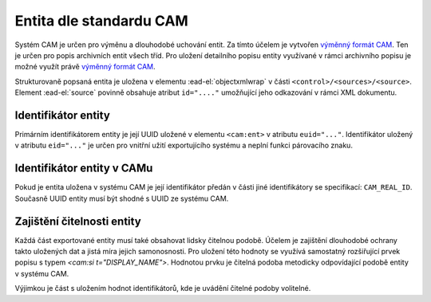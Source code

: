 .. _ead_ap_cam:

================================
Entita dle standardu CAM
================================

Systém CAM je určen pro výměnu a dlouhodobé uchování entit.
Za tímto účelem je vytvořen `výměnný formát CAM <https://cam.nacr.cz/doc>`_.
Ten je určen pro popis archivních entit všech tříd. Pro
uložení detailního popisu entity využívané v rámci archivního 
popisu je možné využít právě `výměnný formát CAM <https://cam.nacr.cz/doc>`_.

Strukturovaně popsaná entita je uložena v elementu 
:ead-el:`objectxmlwrap`
v části ``<control>/<sources>/<source>``.
Element :ead-el:`source` 
povinně obsahuje atribut ``id="...."`` umožňující
jeho odkazování v rámci XML dokumentu.


Identifikátor entity
========================

Primárním identifikátorem entity je její UUID uložené v elementu ``<cam:ent>`` v atributu ``euid="..."``.
Identifikátor uložený v atributu ``eid="..."`` je určen pro vnitřní užití exportujícího systému a neplní 
funkci párovacího znaku.


Identifikátor entity v CAMu
============================

Pokud je entita uložena v systému CAM je její identifikátor předán v části jiné identifikátory 
se specifikací: ``CAM_REAL_ID``. Současně UUID entity musí být shodné s UUID ze systému CAM.


Zajištění čitelnosti entity
=============================

Každá část exportované entity musí také obsahovat lidsky čitelnou podobě. 
Účelem je zajištění dlouhodobé ochrany takto uložených dat a jistá míra 
jejich samonosnosti. Pro uložení této hodnoty se využívá samostatný rozšiřující prvek 
popisu s typem `<cam:si t="DISPLAY_NAME">`. Hodnotou prvku je čitelná podoba
metodicky odpovídající podobě entity v systému CAM.

Výjimkou je část s uložením hodnot identifikátorů, kde je uvádění čitelné 
podoby volitelné.


.. code-block:: xml
   :caption: Příklad exportu entity včetně identifikátoru CAM

   <cam:ent eid="90273" ens="ERS_APPROVED" ent="ARTWORK_ARTWORK" euid="a1ae089d-581b-48b4-97e7-5debb2c42794">
     <cam:revi>
       <cam:rid>fd742012-83db-4b60-afef-670ba9406352</cam:rid>
       <cam:usr>system</cam:usr>
       <cam:modt>2022-07-17T06:46:33.461473</cam:modt>
     </cam:revi>
     <cam:prts>
       <cam:p pid="8e6b73ce-dfca-47a1-86a9-0e1ac6e239d9" t="PT_NAME">
         <cam:itms>
           <cam:si t="NM_MAIN" uuid="22bfc088-33df-4d3f-8d92-79b17acfd720">Ohnivé léto</cam:si>
           <cam:si t="NM_SUP_GEN" uuid="939c6753-12c9-4fc3-9390-d2e03cd956dd">film</cam:si>
           <cam:si t="NM_SUP_CHRO" uuid="36498a91-8993-422a-b7e0-881ae0437e64">1939</cam:si>
           <cam:si t="NM_AUTH" uuid="5bcd6a75-e01d-4feb-bcbe-5f002a22ad4b">František Čáp a Václav Krška</cam:si>
           <cam:ei s="LNG_cze" t="NM_LANG" uuid="bad32995-9927-433c-8c69-744078aeb79e"/>
         </cam:itms>
         <cam:eits>
           <cam:si t="DISPLAY_NAME">Ohnivé léto (František Čáp a Václav Krška : film : 1939)</cam:si>
         </cam:eits>
       </cam:p>
       <cam:p pid="3c7b8571-157e-40f3-a6ec-947889df6db9" t="PT_BODY">
         <cam:itms>
           <cam:si t="BRIEF_DESC" uuid="0121a0e0-264b-4dd2-b549-ae319ca85501">celovečerní film</cam:si>
         </cam:itms>
         <cam:eits>
           <cam:si t="DISPLAY_NAME">celovečerní film</cam:si>
         </cam:eits>
       </cam:p>
       <cam:p pid="6629b495-6e1e-4fed-969a-7d2b3e7979fd" t="PT_CRE">
         <cam:itms>
           <cam:ei s="CRC_RISE" t="CRE_CLASS" uuid="f8cdfb30-4122-460b-ae4e-7ecd4f1d1614"/>
           <cam:di f="1939-01-01T00:00:00" fe="false" fmt="Y" t="CRE_DATE" to="1939-12-31T23:59:59" toe="false" uuid="9cd9012f-41d6-4697-af3c-8307422617b9"/>
         </cam:itms>
         <cam:eits>
           <cam:si t="DISPLAY_NAME">vznik, 1939 (autor/tvůrce: Krška, Václav (1900-1969), autor/tvůrce: Čáp, František (1913-1972))</cam:si>
         </cam:eits>
       </cam:p>
       <cam:p pid="d2989cd6-d914-4f22-804c-7f5728e1c1a4" t="PT_NAME">
         <cam:itms>
           <cam:si t="NM_MAIN" uuid="100e9f74-723d-449d-ac2e-72d57b3e0508">Fiery Summer</cam:si>
           <cam:ei s="LNG_eng" t="NM_LANG" uuid="88c229e8-4a08-423d-ab28-ee773179b762"/>
         </cam:itms>
         <cam:eits>
           <cam:si t="DISPLAY_NAME">Fiery Summer</cam:si>
         </cam:eits>
       </cam:p>
       <cam:p pid="849d3585-281b-4278-9bf8-62ef318a8e6a" t="PT_NAME">
         <cam:itms>
           <cam:si t="NM_MAIN" uuid="d59f3a3e-aafd-46b7-a8ac-201ad628aff4">Lodernder Sommer</cam:si>
           <cam:ei s="LNG_ger" t="NM_LANG" uuid="33095e32-1589-474d-9c53-e795873e3bc9"/>
         </cam:itms>
         <cam:eits>
           <cam:si t="DISPLAY_NAME">Lodernder Sommer</cam:si>
         </cam:eits>
       </cam:p>
       <cam:p pid="73d6caae-bc1f-40a8-9195-d2fc1044f99f" t="PT_IDENT">
         <cam:itms>
           <cam:ei s="CAM_REAL_ID" t="IDN_TYPE" uuid="49880ce8-bc76-42cd-9239-6e8c69ea3217"/>
           <cam:si t="IDN_VALUE" uuid="de710610-209a-47de-b07b-425489d0d0ff">83404</cam:si>
         </cam:itms>
       </cam:p>
     </cam:prts>
   </cam:ent>
  

